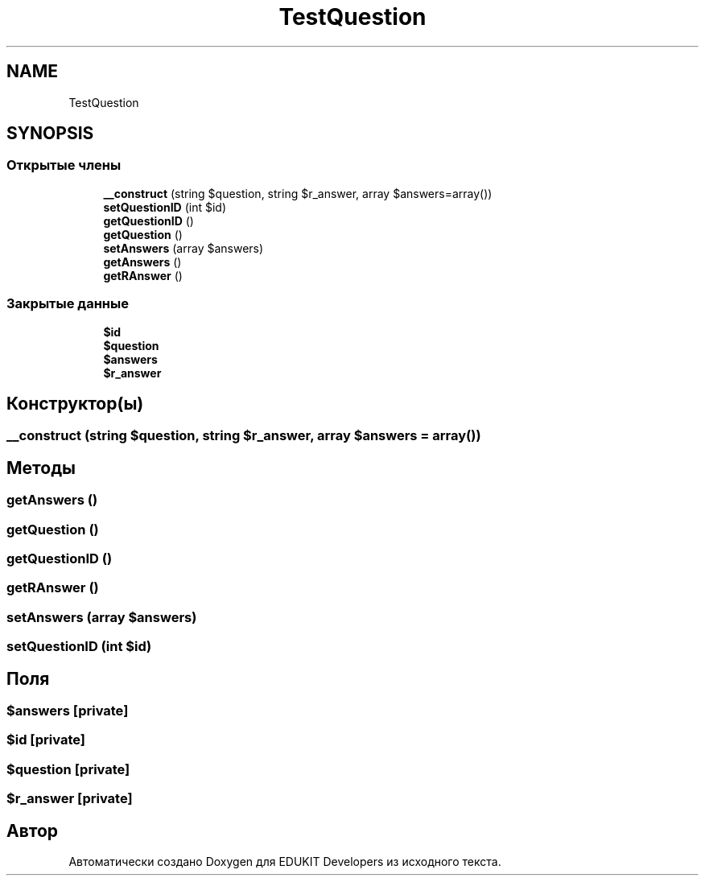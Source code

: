 .TH "TestQuestion" 3 "Ср 23 Авг 2017" "Version 1.0" "EDUKIT Developers" \" -*- nroff -*-
.ad l
.nh
.SH NAME
TestQuestion
.SH SYNOPSIS
.br
.PP
.SS "Открытые члены"

.in +1c
.ti -1c
.RI "\fB__construct\fP (string $question, string $r_answer, array $answers=array())"
.br
.ti -1c
.RI "\fBsetQuestionID\fP (int $id)"
.br
.ti -1c
.RI "\fBgetQuestionID\fP ()"
.br
.ti -1c
.RI "\fBgetQuestion\fP ()"
.br
.ti -1c
.RI "\fBsetAnswers\fP (array $answers)"
.br
.ti -1c
.RI "\fBgetAnswers\fP ()"
.br
.ti -1c
.RI "\fBgetRAnswer\fP ()"
.br
.in -1c
.SS "Закрытые данные"

.in +1c
.ti -1c
.RI "\fB$id\fP"
.br
.ti -1c
.RI "\fB$question\fP"
.br
.ti -1c
.RI "\fB$answers\fP"
.br
.ti -1c
.RI "\fB$r_answer\fP"
.br
.in -1c
.SH "Конструктор(ы)"
.PP 
.SS "__construct (string $question, string $r_answer, array $answers = \fCarray()\fP)"

.SH "Методы"
.PP 
.SS "getAnswers ()"

.SS "getQuestion ()"

.SS "getQuestionID ()"

.SS "getRAnswer ()"

.SS "setAnswers (array $answers)"

.SS "setQuestionID (int $id)"

.SH "Поля"
.PP 
.SS "$answers\fC [private]\fP"

.SS "$id\fC [private]\fP"

.SS "$question\fC [private]\fP"

.SS "$r_answer\fC [private]\fP"


.SH "Автор"
.PP 
Автоматически создано Doxygen для EDUKIT Developers из исходного текста\&.

